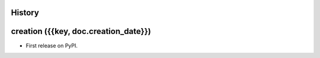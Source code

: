 .. :changelog:

History
-------

creation ({{key, doc.creation_date}})
-------------------------------------

* First release on PyPI.
